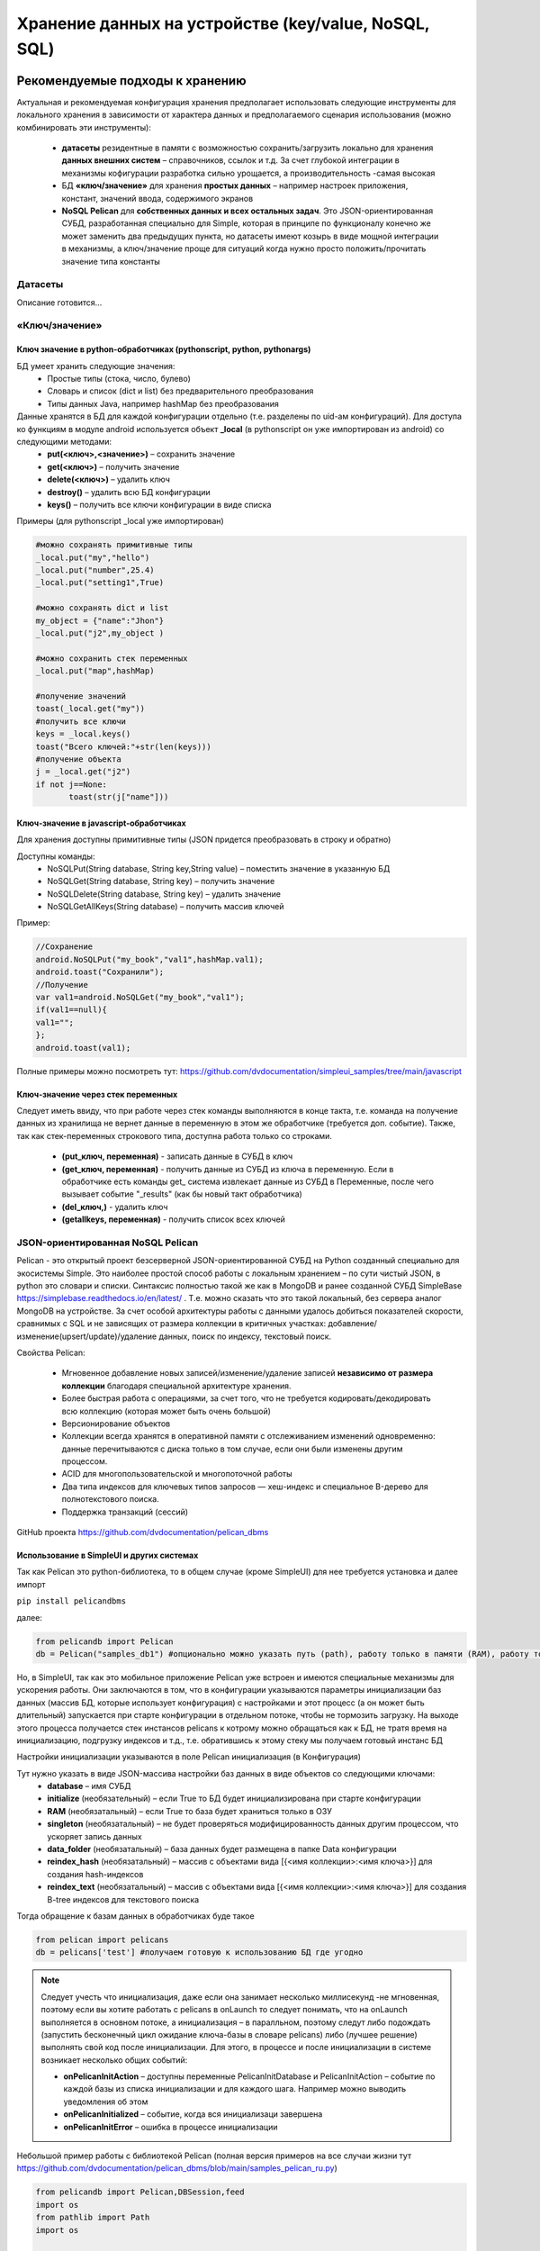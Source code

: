 .. SimpleUI documentation master file, created by
   sphinx-quickstart on Sat May 16 14:23:51 2020.
   You can adapt this file completely to your liking, but it should at least
   contain the root `toctree` directive.

Хранение данных на устройстве (key/value, NoSQL, SQL)
========================================================

Рекомендуемые подходы к хранению
------------------------------------------

Актуальная и рекомендуемая конфигурация хранения предполагает использовать следующие инструменты для локального хранения в зависимости от характера данных и предполагаемого сценария использования (можно комбинировать эти инструменты):

 * **датасеты** резидентные в памяти с возможностью сохранить/загрузить локально для хранения **данных внешних систем** – справочников, ссылок и т.д. За счет глубокой интеграции в механизмы кофигурации разработка сильно урощается, а производительность -самая высокая
 * БД **«ключ/значение»** для хранения **простых данных** – например настроек приложения, констант, значений ввода, содержимого экранов
 * **NoSQL Pelican** для **собственных данных и всех остальных задач**. Это JSON-ориентированная СУБД, разработанная специально для Simple, которая в принципе по функционалу конечно же может заменить два предыдущих пункта, но датасеты имеют козырь в виде мощной интеграции в механизмы, а ключ/значение проще для ситуаций когда нужно просто положить/прочитать значение типа константы


Датасеты
~~~~~~~~~~~~~~~~~~~~

Описание готовится…

«Ключ/значение»
~~~~~~~~~~~~~~~~~~~~~~

Ключ значение в python-обработчиках (pythonscript, python, pythonargs)
"""""""""""""""""""""""""""""""""""""""""""""""""""""""""""""""""""""""""""

БД умеет хранить следующие значения:
 * Простые типы (стока, число, булево)
 * Словарь и список (dict и list) без предварительного преобразования
 * Типы данных Java, например hashMap без преобразования

Данные хранятся в БД для каждой конфигурации отдельно (т.е. разделены по uid-ам конфигураций). Для доступа ко функциям в модуле android используется объект **_local** (в pythonscript он уже импортирован из android) со следующими методами:
 * **put(<ключ>,<значение>)** – сохранить значение
 * **get(<ключ>)** – получить значение
 * **delete(<ключ>)** – удалить ключ
 * **destroy()** – удалить всю БД конфигурации
 * **keys()** – получить все ключи конфигурации в виде списка

Примеры (для pythonscript _local уже импортирован)

.. code-block:: Python

  
 #можно сохранять примитивные типы
 _local.put("my","hello")
 _local.put("number",25.4)
 _local.put("setting1",True)
  
 #можно сохранять dict и list
 my_object = {"name":"Jhon"}
 _local.put("j2",my_object )
  
 #можно сохранить стек переменных
 _local.put("map",hashMap)
  
 #получение значений
 toast(_local.get("my"))
 #получить все ключи
 keys = _local.keys()
 toast("Всего ключей:"+str(len(keys)))
 #получение объекта 
 j = _local.get("j2")
 if not j==None:
 	toast(str(j["name"]))


Ключ-значение в javascript-обработчиках
""""""""""""""""""""""""""""""""""""""""""""

Для хранения доступны примитивные типы (JSON придется преобразовать в строку и обратно)

Доступны команды: 
 * NoSQLPut(String database, String key,String value) – поместить значение в указанную БД
 * NoSQLGet(String database, String key) – получить значение
 * NoSQLDelete(String database, String key) – удалить значение
 * NoSQLGetAllKeys(String database) – получить массив ключей

Пример:

.. code-block:: JavaScript

 //Сохранение
 android.NoSQLPut("my_book","val1",hashMap.val1);
 android.toast("Сохранили");
 //Получение
 var val1=android.NoSQLGet("my_book","val1");
 if(val1==null){
 val1="";
 };
 android.toast(val1);

Полные примеры можно посмотреть тут: https://github.com/dvdocumentation/simpleui_samples/tree/main/javascript

Ключ-значение через стек переменных
""""""""""""""""""""""""""""""""""""""""

Следует иметь ввиду, что при работе через стек команды выполняются в конце такта, т.е. команда на получение данных из хранилища не вернет данные в переменную в этом же обработчике (требуется доп. событие). Также, так как стек-переменных строкового типа, доступна работа только со строками. 

 * **(put_ключ, переменная)** - записать данные в СУБД в ключ 
 * **(get_ключ, переменная)** - получить данные из СУБД из ключа в переменную. Если в обработчике есть команды get_ система извлекает данные из СУБД в Переменные, после чего вызывает событие "_results" (как бы новый такт обработчика)
 * **(del_ключ,)** - удалить ключ
 * **(getallkeys, переменная)** -  получить список всех ключей


JSON-ориентированная NoSQL Pelican
~~~~~~~~~~~~~~~~~~~~~~~~~~~~~~~~~~~~~

Pelican - это открытый проект безсерверной JSON-ориентированной СУБД на Python созданный специально для экосистемы Simple. Это наиболее простой способ работы с локальным хранением – по сути чистый JSON, в python это словари и списки. Синтаксис полностью такой же как в MongoDB и ранее созданной СУБД SimpleBase https://simplebase.readthedocs.io/en/latest/ . Т.е. можно сказать что это такой локальный, без сервера аналог MongoDB на устройстве. За счет особой архитектуры работы с данными удалось добиться показателей скорости, сравнимых с SQL и не зависящих от размера коллекции в критичных участках: добавление/изменение(upsert/update)/удаление данных, поиск по индексу, текстовый поиск. 

Свойства Pelican:

 * Мгновенное добавление новых записей/изменение/удаление записей **независимо от размера коллекции** благодаря специальной архитектуре хранения.
 * Более быстрая работа с операциями, за счет того, что не требуется кодировать/декодировать всю коллекцию (которая может быть очень большой)
 * Версионирование объектов 
 * Коллекции всегда хранятся в оперативной памяти с отслеживанием изменений одновременно: данные перечитываются с диска только в том случае, если они были изменены другим процессом.
 * ACID для многопользовательской и многопоточной работы
 * Два типа индексов для ключевых типов запросов — хеш-индекс и специальное B-дерево для полнотекстового поиска.
 * Поддержка транзакций (сессий)

GitHub проекта https://github.com/dvdocumentation/pelican_dbms

Использование в SimpleUI и других системах
"""""""""""""""""""""""""""""""""""""""""""""""

Так как Pelican это python-библиотека, то в общем случае (кроме SimpleUI) для нее требуется установка и далее импорт

``pip install pelicandbms``

далее:

.. code-block:: Python

 from pelicandb import Pelican
 db = Pelican("samples_db1") #опционально можно указать путь (path), работу только в памяти (RAM), работу только с одним потоком (singleton)

Но, в SimpleUI, так как это мобильное приложение Pelican уже встроен и имеются специальные механизмы для ускорения работы. Они заключаются в том, что в конфигурации указываются параметры инициализации баз данных  (массив БД, которые использует конфигурация) с настройками и этот процесс (а он может быть длительный) запускается при старте конфигурации в отдельном потоке, чтобы не тормозить загрузку. На выходе этого процесса получается стек инстансов pelicans к котрому можно обращаться как к БД, не тратя время на инициализацию, подгрузку индексов и т.д., т.е. обратившись к этому стеку мы получаем готовый инстанс БД

Настройки инициализации указываются в поле Pelican инициализация (в Конфигурация)

.. image:: _static/pelican_init.PNG
       :scale: 100%
       :align: center

Тут нужно указать в виде JSON-массива настройки баз данных в виде объектов со следующими ключами:
 * **database** – имя СУБД
 * **initialize** (необязательный) – если True то БД будет инициализирована при старте конфигурации
 * **RAM** (необязатальный) – если True то база будет храниться только в ОЗУ
 * **singleton** (необязатальный) – не будет проверяться модифицированность данных другим процессом, что ускоряет запись данных
 * **data_folder** (необязатальный) – база данных будет размещена в папке Data конфигурации
 * **reindex_hash** (необязатальный) – массив с объектами вида [{<имя коллекции>:<имя ключа>}] для создания hash-индексов
 * **reindex_text** (необязатальный) – массив с объектами вида [{<имя коллекции>:<имя ключа>}] для создания B-tree индексов для текстового поиска

Тогда обращение к базам данных в обработчиках буде такое

.. code-block:: Python

 from pelican import pelicans
 db = pelicans['test'] #получаем готовую к использованию БД где угодно

.. note::  Следует учесть что инициализация, даже если она занимает несколько миллисекунд -не мгновенная, поэтому если вы хотите работать с pelicans в onLaunch то следует понимать, что на onLaunch выполняется в основном потоке, а инициализация – в паралльном, поэтому следут либо подождать (запустить бесконечный цикл ожидание ключа-базы в словаре pelicans) либо (лучшее решение) выполнять свой код после инициализации. Для этого, в процессе и после инициализации в системе возникает несколько общих событий:

 * **onPelicanInitAction** – доступны переменные PelicanInitDatabase и PelicanInitAction – событие по каждой базы из списка инициализации и для каждого шага. Например можно выводить уведомления об этом
 * **onPelicanInitialized** – событие, когда вся инициализаци завершена
 * **onPelicanInitError** – ошибка в процессе инициализации


Небольшой пример работы с библиотекой Pelican (полная версия примеров на все случаи жизни тут https://github.com/dvdocumentation/pelican_dbms/blob/main/samples_pelican_ru.py)

.. code-block:: Python

 from pelicandb import Pelican,DBSession,feed
 import os
 from pathlib import Path
 import os
 
 """
 Базовые примеры : CRUD-операции без транзакций, индексов
 """
 #Инициализация БД (общий случай), path= путь к каталогу БД 
 db = Pelican("samples_db1",path=os.path.dirname(Path(__file__).parent))
 #либо инициализация в SimpleUI через стек pelicans
 #from pelican import pelicans
 #a = pelicans[' samples_db1']
 
 #добавление документа без ИД
 id = db["goods"].insert({"name":"Банан"})
 print("Добавлено:",id,sep=" ")
  
 #добавление документа с ИД
 try:
     id = db["goods"].insert({"name":"Банан", "_id":"1"})
 except:
     print("Такой документ уже есть")    
 
 #Upsert документа
 db["goods"].insert({"name":"Персик", "price":100, "_id":"2"}, upsert=True)
 db["goods"].insert({"name":"Персик", "price":99, "_id":"2"}, upsert=True)
  
 #Добавление набора
 ids = db["goods"].insert([{"name":"Яблоко", "price":60}, {"name":"Груша", "price":70}], upsert=True)
 print("Добавлено:",ids,sep=" ")
  
 #Все документы коллекции
 result = db["goods"].all()
 print(result)
 
 #Получить по id
 result = db["goods"].get("2")
 print(result)
  
 #тоже самое через find
 result = db["goods"].find({"_id":"2"})
 print(result)
  
 #Получить по id конкретную версию документа
 result = db["goods"].get_version("2",0)
 print(result)

Примеры покрывают все сценарии использования и лучше изучать по ним, но также есть документация от SimpleBase (которая подходит к Pelican, отдельная по Pelican пока не готова). В частности может пригодится раздел Запросы (который в свою очередь совпадает с таковым от MongoDB) https://simplebase.readthedocs.io/en/latest/querys.html

С Pelican можно работать:

 * напрямую из обработчиков python (через стек pelicans или через инстанс класса)
 * через стек переменных (для всех не-python обработчиков)
 * через команду feed (для пакетной передачи. Описания нет, только примеры)

Конфигурация с примерами для SimpleUI доступна тут: https://github.com/dvdocumentation/simpleui_samples/tree/main/pelican_simpleui

Все это и другие нюансы рассказаны в видео и разобраны на примерах тут https://youtu.be/aEAzLWPgN2c

Альтернативные подходы к хранению
--------------------------------------------

SQL
~~~~~~

Стандартным для Android является встроенный SQLite. Его преимущества в том, что это классическая реляционная СУБД – быстрая работа, SQL запросы, агрегирующие функции. SQL хорош для устоявшейся архитектуры с множеством таблиц, связанных ключами. Или например посчитать агрегатные функции по большим таблица, например остатки. 

Можно завести несколько СУБД в рамках приложения. Более того, рекомендуется работать не с СУБД по умолчанию, а создать свою.

.. warning::  Особенность SQLite на Android. SQLite на Android плохо реагирует на многопользовательские подключения. А это, к примеру может быть например работа в фоне по расписанию и параллельно какая то запись в базу из экрана. Поэтому пара рекомендаций: 1) используйте для своей конфигурации отдельную базу. Так вы по крайней мере не будете пересекаться с приложением (котрое пишет тоже в свой SQL) 2) старайтесь обращатьсяк БД (даже на чтение) через единую точку подключения (singleton). По умолчанию в SimpleUI есть класс SimpleSQLProvider который реализует данный паттерн, но можно организовать и свой.

C SQLite можно работать:
 * напрямую из Python c помощью sqlite3
 * из Python с помощью ORM Pony
 * через стек переменных (реализовано через SimpleSQLProvider)
 * через singleton-класс SimpleSQLProvider
 * из javascript-обработчика (реализовано через SimpleSQLProvider )

Через sqlite3
""""""""""""""""""

Просто приведу пример, в котором значение имеет строка подключения к БД. Остальное -стандартно

.. code-block:: Python

 import sqlite3
 try:
  connection = sqlite3.connect('/data/data/ru.travelfood.simple_ui/databases/my_database.db')
  cursor = connection.cursor()
  
  # Создаем таблицу Users
  cursor.execute('''
  CREATE TABLE IF NOT EXISTS Users (
  id INTEGER PRIMARY KEY,
  username TEXT NOT NULL,
  email TEXT NOT NULL,
  age INTEGER
  )
  ''')

  # Сохраняем изменения и закрываем соединение
  connection.commit()

  # Добавляем нового пользователя
  cursor.execute('INSERT INTO Users (username, email, age) VALUES (?, ?, ?)', ('newuser', 'newuser@example.com', 28))

  # Сохраняем изменения и закрываем соединение
  connection.commit()
  
  cursor.execute('SELECT * FROM Users')
  users = cursor.fetchall()
  
  res=""
  for user in users:
    res+=str(user)
  
  connection.close()
  
  hashMap.put("result",res)
 except Exception as e:
  toast(str(e)) 

Через стек переменных
""""""""""""""""""""""""""""""""""""

**SQLConnectDatabase**, имя базы. Так как указывается имя базы предполагается что можно использовать несколько баз, помимо дефолтной.

.. code-block:: Python

 hashMap.put("SQLConnectDatabase","test_perform.DB")

**SQLExec**,{"query":<SQL запрос>,"params":<параметры через запятую либо JSON-массив>} Выполняет запрос на изменение БД (все кроме SELECT), параметры в запросе указываются в неименованном виде, а в params, перечисляются через запятую. Либо можно указать параметры через JSON-массив


Например:

.. code-block:: Python

 hashMap.put("SQLExec",json.dumps({"query":"create table IF NOT EXISTS goods (id integer primary key autoincrement,art text, barcode text, nom text)","params":""}))

**SQLExecMany**, {"query":"SQL statement","params":"array of parameters"}  – выполняет запрос в  BULK-режиме с массивом из множества записей. Параметры запроса передаются в виде массива записей в виде строки – JSON-массива

Пример:

.. code-block:: Python

  values=[]
  for i in range(1,3):
        record =[]
        record.append("AA"+str(i))
        record.append("22"+str(i))
        record.append("Товар через переменную "+str(i))
        values.append(record)
   
   
  hashMap.put("SQLExecMany",json.dumps({"query":"insert into goods(art,barcode,nom) values(?,?,?)","params":json.dumps(values,ensure_ascii=False)}))

**SQLParameter** – имеет смысл для SQLExecMany для передачи массива записей в качестве параметра из других обработчиков

**SQLQuery** ,{"query":"SQL statement","params":"parameters with delimiter"} – запрос типа SELECT, который пишет выборку в виде JSON-массива в стек переменных в SQLResult

**SQLQueryMany** ,{"query":"SQL statement","params":"parameters with delimiter"} – запрос типа SELECT, который пишет выборку в виде JSON-массива во врменный файл и в параметре 
**SQLResultFile** возвращает имя этого файла. Для очень большых выборок (>0.5 млн строк)

Через SimpleSQLProvider
"""""""""""""""""""""""""""""""

Приведенные выше команды стека переменных можно вызывать непосредственно из объекта класса SimpleSQLProvider. Этот вариант хорош тем что результат получаешь сразу а не на конец шага и его лучше использовать в python-обработчиках.

.. code-block:: Python


  from ru.travelfood.simple_ui import SimpleSQLProvider as sqlClass
  sql = sqlClass()
    success=sql.SQLExec("insert into goods(art,barcode,nom) values(?,?,?)","111222,22000332323,Некий товар")
    res = sql.SQLQuery("select * from goods where id=1","")
    if success:    
        hashMap.put("toast",res)


Использование Pony ORM
""""""""""""""""""""""""""""""""""""

Удобным вариантом работы с СУБД является ORM как концепция в целом, и Pony ORM в частности. Примеры работы с ORM есть во многих демо-конфигурациях, описание непосредственно Pony https://ponyorm.readthedocs.io/en/latest/firststeps.html

Пример можно посмотреть тут(но имейте ввиду, что конфигурация устаревшая): https://github.com/dvdocumentation/simpleui_samples/tree/main/Simple%20Warehouse

Работа с SQLlite в javascript-обработчике
"""""""""""""""""""""""""""""""""""""""""""""""""""""""

Реализован класс-обертка для SimpleSQLProvider  для непосредственного обращения к SQLite 

Актуальные примеры можно посмотреть тут. https://github.com/dvdocumentation/simpleui_samples/tree/main/javascript

Работа с СУБД устройства с компьютера
----------------------------------------------------------

.. image:: _static/debug_2.jpg
       :scale: 100%
       :align: center

На компьютере можно подключить устройство в режиме отладки (через облачную шину и редактор) и выполнять на конкретном устройстве код python-обработчика, немедленно получая ответы через стек переменных. На этом принципе можно сделать просмотр и манипулирование данными SQL (и других СУБД). Т.е. обработчик подключается к нужной базе, делает запрос, возможно получает ответ и кладет его (в виде строки JSON) в стек переменных, а разработчик просматривает его в JSON-редакторе.

Подробно этот способ описан в этом треде: https://t.me/simpledevchat/4817


